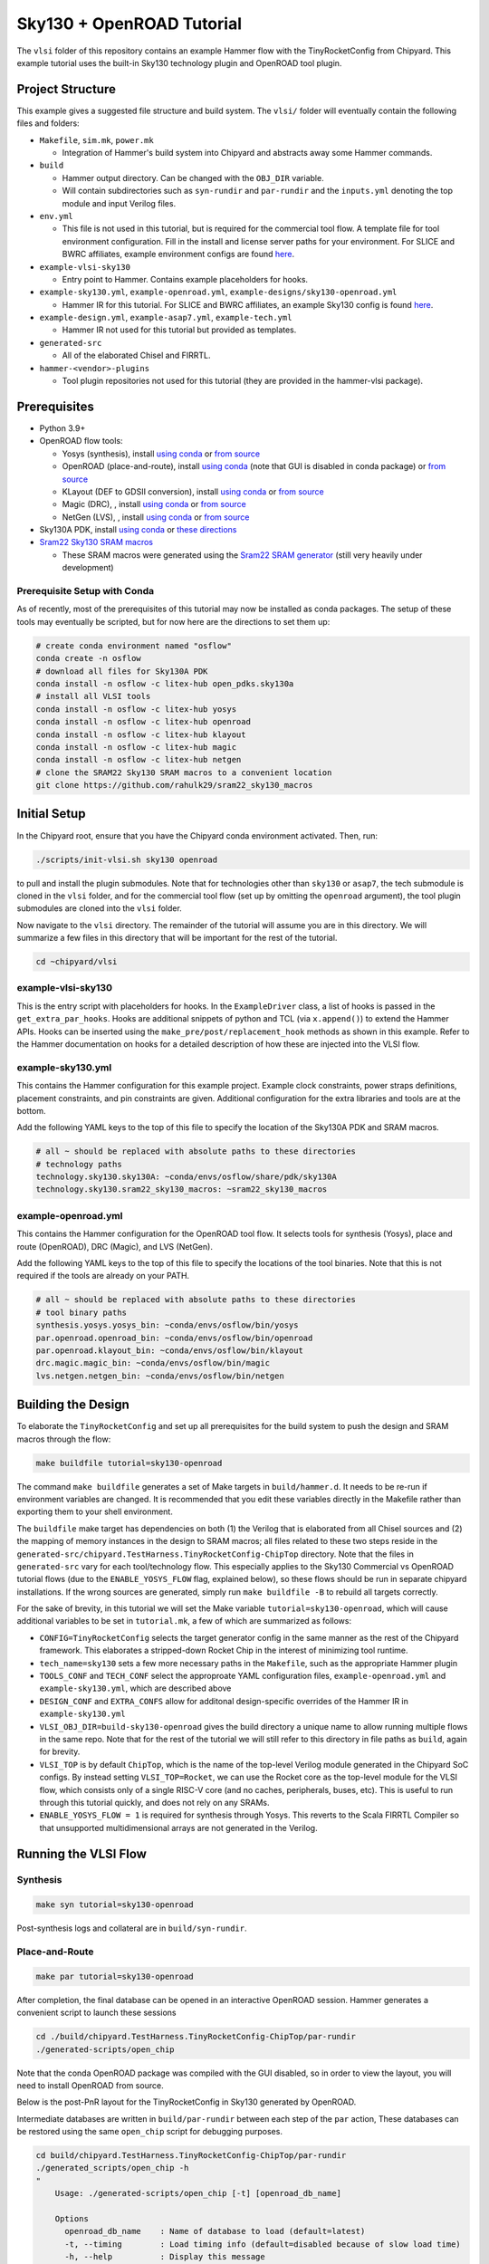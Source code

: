 .. _sky130-openroad-tutorial:

Sky130 + OpenROAD Tutorial
==========================
The ``vlsi`` folder of this repository contains an example Hammer flow with the TinyRocketConfig from Chipyard. This example tutorial uses the built-in Sky130 technology plugin and OpenROAD tool plugin.

Project Structure
-----------------

This example gives a suggested file structure and build system. The ``vlsi/`` folder will eventually contain the following files and folders:

* ``Makefile``, ``sim.mk``, ``power.mk``

  * Integration of Hammer's build system into Chipyard and abstracts away some Hammer commands.

* ``build``

  * Hammer output directory. Can be changed with the ``OBJ_DIR`` variable.
  * Will contain subdirectories such as ``syn-rundir`` and ``par-rundir`` and the ``inputs.yml`` denoting the top module and input Verilog files.

* ``env.yml``

  * This file is not used in this tutorial, but is required for the commercial tool flow. A template file for tool environment configuration. Fill in the install and license server paths for your environment. For SLICE and BWRC affiliates, example environment configs are found `here <https://github.com/ucb-bar/hammer/tree/master/e2e/env>`__.

* ``example-vlsi-sky130``

  * Entry point to Hammer. Contains example placeholders for hooks.

* ``example-sky130.yml``, ``example-openroad.yml``, ``example-designs/sky130-openroad.yml``

  * Hammer IR for this tutorial. For SLICE and BWRC affiliates, an example Sky130 config is found `here <https://github.com/ucb-bar/hammer/tree/master/e2e/pdks>`__.

* ``example-design.yml``, ``example-asap7.yml``, ``example-tech.yml``

  * Hammer IR not used for this tutorial but provided as templates.

* ``generated-src``

  * All of the elaborated Chisel and FIRRTL.

* ``hammer-<vendor>-plugins``

  * Tool plugin repositories not used for this tutorial (they are provided in the hammer-vlsi package).

Prerequisites
-------------

* Python 3.9+
* OpenROAD flow tools:

  * Yosys (synthesis), install `using conda <https://anaconda.org/litex-hub/yosys>`__ or `from source <https://yosyshq.net/yosys/download.html>`__
  * OpenROAD (place-and-route), install `using conda <https://anaconda.org/litex-hub/openroad>`__ (note that GUI is disabled in conda package) or `from source <https://openroad.readthedocs.io/en/latest/main/README.html#install-dependencies>`__
  * KLayout (DEF to GDSII conversion), install `using conda <https://anaconda.org/litex-hub/klayout>`__ or `from source <https://www.klayout.de/build.html>`__
  * Magic (DRC), , install `using conda <https://anaconda.org/litex-hub/magic>`__ or `from source <http://www.opencircuitdesign.com/magic/install.html>`__
  * NetGen (LVS), , install `using conda <https://anaconda.org/litex-hub/netgen>`__ or `from source <http://www.opencircuitdesign.com/netgen/install.html>`__

* Sky130A PDK, install `using conda <https://anaconda.org/litex-hub/open_pdks.sky130a>`__ or `these directions  <https://github.com/ucb-bar/hammer/blob/master/hammer/technology/sky130>`__
* `Sram22 Sky130 SRAM macros  <https://github.com/rahulk29/sram22_sky130_macros>`__ 

  * These SRAM macros were generated using the `Sram22 SRAM generator  <https://github.com/rahulk29/sram22>`__ (still very heavily under development)

Prerequisite Setup with Conda
^^^^^^^^^^^^^^^^^^^^^^^^^^^^^
As of recently, most of the prerequisites of this tutorial may now be installed as conda packages.
The setup of these tools may eventually be scripted, but for now here are the directions to set them up:

.. code-block:: shell

    # create conda environment named "osflow"
    conda create -n osflow
    # download all files for Sky130A PDK
    conda install -n osflow -c litex-hub open_pdks.sky130a
    # install all VLSI tools
    conda install -n osflow -c litex-hub yosys
    conda install -n osflow -c litex-hub openroad
    conda install -n osflow -c litex-hub klayout
    conda install -n osflow -c litex-hub magic
    conda install -n osflow -c litex-hub netgen
    # clone the SRAM22 Sky130 SRAM macros to a convenient location
    git clone https://github.com/rahulk29/sram22_sky130_macros

Initial Setup
-------------
In the Chipyard root, ensure that you have the Chipyard conda environment activated. Then, run:

.. code-block:: shell

    ./scripts/init-vlsi.sh sky130 openroad

to pull and install the plugin submodules. Note that for technologies other than ``sky130`` or ``asap7``, the tech submodule is cloned in the ``vlsi`` folder, 
and for the commercial tool flow (set up by omitting the ``openroad`` argument), the tool plugin submodules are cloned into the ``vlsi`` folder.

Now navigate to the ``vlsi`` directory. The remainder of the tutorial will assume you are in this directory. 
We will summarize a few files in this directory that will be important for the rest of the tutorial.

.. code-block:: shell

    cd ~chipyard/vlsi


example-vlsi-sky130
^^^^^^^^^^^^^^^^^^^
This is the entry script with placeholders for hooks. In the ``ExampleDriver`` class, a list of hooks is passed in the ``get_extra_par_hooks``. Hooks are additional snippets of python and TCL (via ``x.append()``) to extend the Hammer APIs. Hooks can be inserted using the ``make_pre/post/replacement_hook`` methods as shown in this example. Refer to the Hammer documentation on hooks for a detailed description of how these are injected into the VLSI flow.


example-sky130.yml
^^^^^^^^^^^^^^^^^^
This contains the Hammer configuration for this example project. Example clock constraints, power straps definitions, placement constraints, and pin constraints are given. Additional configuration for the extra libraries and tools are at the bottom.

Add the following YAML keys to the top of this file to specify the location of the Sky130A PDK and SRAM macros.

.. code-block:: yaml

    # all ~ should be replaced with absolute paths to these directories
    # technology paths
    technology.sky130.sky130A: ~conda/envs/osflow/share/pdk/sky130A
    technology.sky130.sram22_sky130_macros: ~sram22_sky130_macros

example-openroad.yml
^^^^^^^^^^^^^^^^^^^^
This contains the Hammer configuration for the OpenROAD tool flow.
It selects tools for synthesis (Yosys), place and route (OpenROAD), DRC (Magic), and LVS (NetGen).

Add the following YAML keys to the top of this file to specify the locations of the tool binaries.
Note that this is not required if the tools are already on your PATH.

.. code-block:: yaml

    # all ~ should be replaced with absolute paths to these directories
    # tool binary paths
    synthesis.yosys.yosys_bin: ~conda/envs/osflow/bin/yosys
    par.openroad.openroad_bin: ~conda/envs/osflow/bin/openroad
    par.openroad.klayout_bin: ~conda/envs/osflow/bin/klayout
    drc.magic.magic_bin: ~conda/envs/osflow/bin/magic
    lvs.netgen.netgen_bin: ~conda/envs/osflow/bin/netgen


Building the Design
--------------------

To elaborate the ``TinyRocketConfig`` and set up all prerequisites for the build system to push the design and SRAM macros through the flow:

.. code-block:: shell

    make buildfile tutorial=sky130-openroad

The command ``make buildfile`` generates a set of Make targets in ``build/hammer.d``.
It needs to be re-run if environment variables are changed.
It is recommended that you edit these variables directly in the Makefile rather than exporting them to your shell environment.

The ``buildfile`` make target has dependencies on both (1) the Verilog that is elaborated from all Chisel sources
and (2) the mapping of memory instances in the design to SRAM macros;
all files related to these two steps reside in the ``generated-src/chipyard.TestHarness.TinyRocketConfig-ChipTop`` directory.
Note that the files in ``generated-src`` vary for each tool/technology flow.
This especially applies to the Sky130 Commercial vs OpenROAD tutorial flows 
(due to the ``ENABLE_YOSYS_FLOW`` flag, explained below), so these flows should be run in separate
chipyard installations. If the wrong sources are generated, simply run ``make buildfile -B`` to rebuild all targets correctly.


For the sake of brevity, in this tutorial we will set the Make variable ``tutorial=sky130-openroad``,
which will cause additional variables to be set in ``tutorial.mk``, a few of which are summarized as follows:

* ``CONFIG=TinyRocketConfig`` selects the target generator config in the same manner as the rest of the Chipyard framework. This elaborates a stripped-down Rocket Chip in the interest of minimizing tool runtime.
* ``tech_name=sky130`` sets a few more necessary paths in the ``Makefile``, such as the appropriate Hammer plugin
* ``TOOLS_CONF`` and ``TECH_CONF`` select the approproate YAML configuration files, ``example-openroad.yml`` and ``example-sky130.yml``, which are described above
* ``DESIGN_CONF`` and ``EXTRA_CONFS`` allow for additonal design-specific overrides of the Hammer IR in ``example-sky130.yml``
* ``VLSI_OBJ_DIR=build-sky130-openroad`` gives the build directory a unique name to allow running multiple flows in the same repo. Note that for the rest of the tutorial we will still refer to this directory in file paths as ``build``, again for brevity.
* ``VLSI_TOP`` is by default ``ChipTop``, which is the name of the top-level Verilog module generated in the Chipyard SoC configs. By instead setting ``VLSI_TOP=Rocket``, we can use the Rocket core as the top-level module for the VLSI flow, which consists only of a single RISC-V core (and no caches, peripherals, buses, etc). This is useful to run through this tutorial quickly, and does not rely on any SRAMs.
* ``ENABLE_YOSYS_FLOW = 1`` is required for synthesis through Yosys. This reverts to the Scala FIRRTL Compiler so that unsupported multidimensional arrays are not generated in the Verilog.

Running the VLSI Flow
---------------------

Synthesis
^^^^^^^^^

.. code-block:: shell

    make syn tutorial=sky130-openroad

Post-synthesis logs and collateral are in ``build/syn-rundir``.

.. The raw quality of results data is available at ``build/syn-rundir/reports``, and methods to extract this information for design space exploration are a work in progress.

Place-and-Route
^^^^^^^^^^^^^^^
.. code-block:: shell

    make par tutorial=sky130-openroad

After completion, the final database can be opened in an interactive OpenROAD session.
Hammer generates a convenient script to launch these sessions

.. code-block:: shell

    cd ./build/chipyard.TestHarness.TinyRocketConfig-ChipTop/par-rundir
    ./generated-scripts/open_chip

Note that the conda OpenROAD package was compiled with the GUI disabled, so in order to view the layout,
you will need to install OpenROAD from source.

Below is the post-PnR layout for the TinyRocketConfig in Sky130 generated by OpenROAD.

.. image:: ../_static/images/vlsi-openroad-par-tinyrocketconfig.png

Intermediate databases are written in ``build/par-rundir`` between each step of the ``par`` action,
These databases can be restored using the same ``open_chip`` script for debugging purposes.

.. code-block:: shell

    cd build/chipyard.TestHarness.TinyRocketConfig-ChipTop/par-rundir
    ./generated_scripts/open_chip -h
    "
        Usage: ./generated-scripts/open_chip [-t] [openroad_db_name]

        Options
          openroad_db_name    : Name of database to load (default=latest)
          -t, --timing        : Load timing info (default=disabled because of slow load time)
          -h, --help          : Display this message
    "
    # load pre-global route database without timing information
    ./generated_scripts/open_chip pre_global_route

    # load post-clock tree database with timing inforamtion
    ./generated_scripts/open_chip -t post_clock_tree

Various reports, including timing reports, are found in ``build/par-rundir/reports``.

See the `OpenROAD tool plugin <https://github.com/ucb-bar/hammer/blob/master/hammer/par/openroad>`__ for the full list of OpenROAD tool steps and their implementations.

DRC & LVS
^^^^^^^^^

As a note, this tutorial has been run extensively through commercial signoff tools,
thus the open-source signoff flow is not stable or guaranteed to produce useful results.
We welcome any contributions to improving both our `Magic tool plugin <https://github.com/ucb-bar/hammer/blob/master/hammer/drc/magic>`__
and `Netgen tool plugin <https://github.com/ucb-bar/hammer/blob/master/hammer/lvs/netgen>`__.

To run DRC & LVS in Magic & Netgen, respectively:

.. code-block:: shell

    make drc tutorial=sky130-openroad
    ./build/chipyard.TestHarness.TinyRocketConfig-ChipTop/drc-rundir/generated-scripts/view_drc
    make lvs tutorial=sky130-openroad
    ./build/chipyard.TestHarness.TinyRocketConfig-ChipTop/lvs-rundir/generated-scripts/view_lvs

Note that in ``sky130-openroad.yml`` we have set the following YAML keys:

.. code-block:: yaml

    drc.magic.generate_only: true
    lvs.netgen.generate_only: true

These keys cause the Hammer plugin to only generate all necessary scripts, without executing them with the respective tool.
This is because Magic and Netgen, as of the writing of this tutorial, do not have a database format that may be loaded interactively,
so to view the DRC/LVS results for debugging you must launch the tool interactively, then run DRC/LVS checks,
which is done by the ``generated-scripts/view_[drc|lvs]`` scripts.


VLSI Flow Control
^^^^^^^^^^^^^^^^^
Firt, refer to the :ref:`VLSI/Hammer:VLSI Flow Control` documentation. The below examples use the ``redo-par`` Make target to re-run only place-and-route. ``redo-`` may be prepended to any of the VLSI flow actions to re-run only that action.

.. code-block:: shell

      # the following two statements are equivalent because the
      #   extraction step immediately precedes the write_design step
      make redo-par HAMMER_EXTRA_ARGS="--start_after_step extraction"
      make redo-par HAMMER_EXTRA_ARGS="--start_before_step write_design"

      # example of re-running only floorplanning to test out a new floorplan configuration
      #   the "-p file.yml" causes file.yml to override any previous yaml/json configurations
      make redo-par \
        HAMMER_EXTRA_ARGS="--only_step floorplan_design -p example-designs/sky130-openroad.yml"

Documentation
-------------
For more information about Hammer's underlying implementation, visit the `Hammer documentation website <https://hammer-vlsi.readthedocs.io/en/latest/index.html>`__.

For details about the plugins used in this tutorial, check out the `OpenROAD tool plugin repo + README <https://github.com/ucb-bar/hammer/blob/master/hammer/par/openroad>`__
and `Sky130 tech plugin repo + README <https://github.com/ucb-bar/hammer/blob/master/hammer/technology/sky130>`__.
